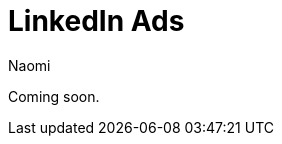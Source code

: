 = LinkedIn Ads
:last_updated: 7/21/22
:author: Naomi
:linkattrs:
:experimental:
:page-layout: default-seekwell
:description:

// destination

Coming soon.
